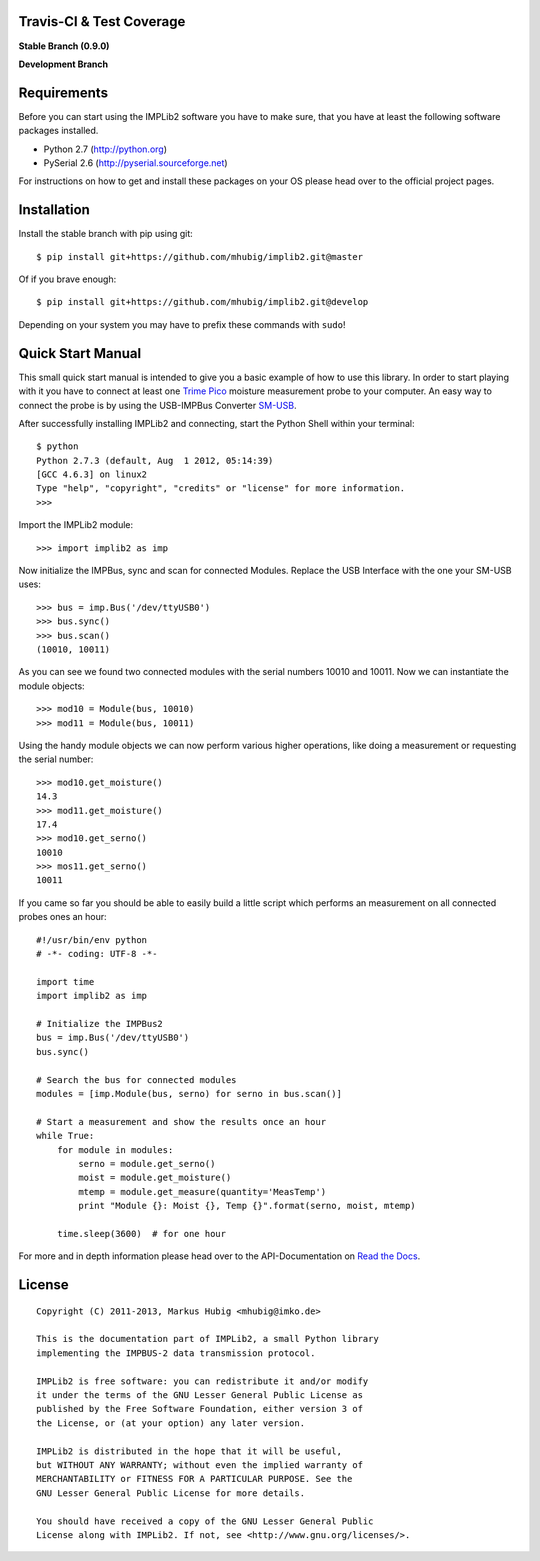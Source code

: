 Travis-CI & Test Coverage
=========================

**Stable Branch (0.9.0)**

.. image:: https://travis-ci.org/mhubig/implib2.png?branch=master
   :target: https://travis-ci.org/mhubig/implib2

.. image:: https://coveralls.io/repos/mhubig/implib2/badge.png?branch=master
   :target: https://coveralls.io/r/mhubig/implib2?branch=master

**Development Branch**

.. image:: https://travis-ci.org/mhubig/implib2.png?branch=develop
   :target: https://travis-ci.org/mhubig/implib2

.. image:: https://coveralls.io/repos/mhubig/implib2/badge.png?branch=develop
   :target: https://coveralls.io/r/mhubig/implib2?branch=develop

.. ### INCLUDE_FROM_HERE ###

Requirements
============

Before you can start using the IMPLib2 software you have to make sure, that
you have at least the following software packages installed.

- Python 2.7 (http://python.org)
- PySerial 2.6 (http://pyserial.sourceforge.net)

For instructions on how to get and install these packages on your OS please
head over to the official project pages.


Installation
============

Install the stable branch with pip using git::

    $ pip install git+https://github.com/mhubig/implib2.git@master

Of if you brave enough::

    $ pip install git+https://github.com/mhubig/implib2.git@develop

Depending on your system you may have to prefix these commands with ``sudo``!


Quick Start Manual
==================

This small quick start manual is intended to give you a basic example of how
to use this library. In order to start playing with it you have to connect at
least one `Trime Pico`_ moisture measurement probe to your computer. An easy
way to connect the probe is by using the USB-IMPBus Converter SM-USB_.

After successfully installing IMPLib2 and connecting, start the Python Shell
within your terminal::

    $ python
    Python 2.7.3 (default, Aug  1 2012, 05:14:39)
    [GCC 4.6.3] on linux2
    Type "help", "copyright", "credits" or "license" for more information.
    >>>

Import the IMPLib2 module::

    >>> import implib2 as imp

Now initialize the IMPBus, sync and scan for connected Modules. Replace the
USB Interface with the one your SM-USB uses::

    >>> bus = imp.Bus('/dev/ttyUSB0')
    >>> bus.sync()
    >>> bus.scan()
    (10010, 10011)

As you can see we found two connected modules with the serial numbers 10010
and 10011. Now we can instantiate the module objects::

    >>> mod10 = Module(bus, 10010)
    >>> mod11 = Module(bus, 10011)

Using the handy module objects we can now perform various higher operations,
like doing a measurement or requesting the serial number::

    >>> mod10.get_moisture()
    14.3
    >>> mod11.get_moisture()
    17.4
    >>> mod10.get_serno()
    10010
    >>> mos11.get_serno()
    10011

If you came so far you should be able to easily build a little script which
performs an measurement on all connected probes ones an hour::

    #!/usr/bin/env python
    # -*- coding: UTF-8 -*-

    import time
    import implib2 as imp

    # Initialize the IMPBus2
    bus = imp.Bus('/dev/ttyUSB0')
    bus.sync()

    # Search the bus for connected modules
    modules = [imp.Module(bus, serno) for serno in bus.scan()]

    # Start a measurement and show the results once an hour
    while True:
        for module in modules:
            serno = module.get_serno()
            moist = module.get_moisture()
            mtemp = module.get_measure(quantity='MeasTemp')
            print "Module {}: Moist {}, Temp {}".format(serno, moist, mtemp)

        time.sleep(3600)  # for one hour

For more and in depth information please head over to the API-Documentation on
`Read the Docs`_.


License
=======

::

    Copyright (C) 2011-2013, Markus Hubig <mhubig@imko.de>

    This is the documentation part of IMPLib2, a small Python library
    implementing the IMPBUS-2 data transmission protocol.

    IMPLib2 is free software: you can redistribute it and/or modify
    it under the terms of the GNU Lesser General Public License as
    published by the Free Software Foundation, either version 3 of
    the License, or (at your option) any later version.

    IMPLib2 is distributed in the hope that it will be useful,
    but WITHOUT ANY WARRANTY; without even the implied warranty of
    MERCHANTABILITY or FITNESS FOR A PARTICULAR PURPOSE. See the
    GNU Lesser General Public License for more details.

    You should have received a copy of the GNU Lesser General Public
    License along with IMPLib2. If not, see <http://www.gnu.org/licenses/>.


.. _Trime Pico: http://imko.de/en/products/soilmoisture
.. _Read the Docs: https://implib2.readthedocs.org
.. _SM-USB: http://imko.de/en/products
